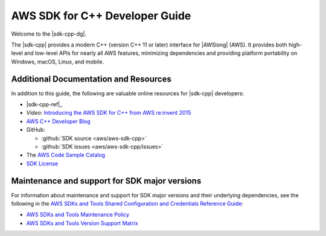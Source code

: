 .. Copyright 2010-2019 Amazon.com, Inc. or its affiliates. All Rights Reserved.

   This work is licensed under a Creative Commons Attribution-NonCommercial-ShareAlike 4.0
   International License (the "License"). You may not use this file except in compliance with the
   License. A copy of the License is located at http://creativecommons.org/licenses/by-nc-sa/4.0/.

   This file is distributed on an "AS IS" BASIS, WITHOUT WARRANTIES OR CONDITIONS OF ANY KIND,
   either express or implied. See the License for the specific language governing permissions and
   limitations under the License.

.. meta::
    :description: Developer Guide for the AWS SDK for C++
    :keywords: C++, cpp, SDK, AWS

###############################
AWS SDK for C++ Developer Guide
###############################

Welcome to the |sdk-cpp-dg|.

The |sdk-cpp| provides a modern C++ (version C++ 11 or later) interface for |AWSlong| (AWS). It
provides both high-level and low-level APIs for nearly all AWS features, minimizing dependencies and
providing platform portability on Windows, macOS, Linux, and mobile.

Additional Documentation and Resources
======================================

In addition to this guide, the following are valuable online resources for |sdk-cpp| developers:

* |sdk-cpp-ref|_

* *Video:* `Introducing the AWS SDK for C++ from AWS re:invent 2015
  <https://www.youtube.com/watch?v=fm4Aa3Whwos&list=PLhr1KZpdzuke5pqzTvI2ZxwP8-NwLACuU&index=9>`_

* `AWS C++ Developer Blog <http://aws.amazon.com/blogs/developer/category/cpp/>`_

* GitHub:

  + :github:`SDK source <aws/aws-sdk-cpp>`
  + :github:`SDK issues <aws/aws-sdk-cpp/issues>`

* The `AWS Code Sample Catalog <https://docs.aws.amazon.com/code-samples/latest/catalog>`_

* `SDK License <http://aws.amazon.com/apache2.0/>`_

Maintenance and support for SDK major versions
==============================================

For information about maintenance and support for SDK major versions and their underlying dependencies, 
see the following in the `AWS SDKs and Tools Shared Configuration and Credentials Reference Guide <https://docs.aws.amazon.com/credref/latest/refdocs/overview.html>`_:

* `AWS SDKs and Tools Maintenance Policy <https://docs.aws.amazon.com/credref/latest/refdocs/maint-policy.html>`_

* `AWS SDKs and Tools Version Support Matrix <https://docs.aws.amazon.com/credref/latest/refdocs/version-support-matrix.html>`_
